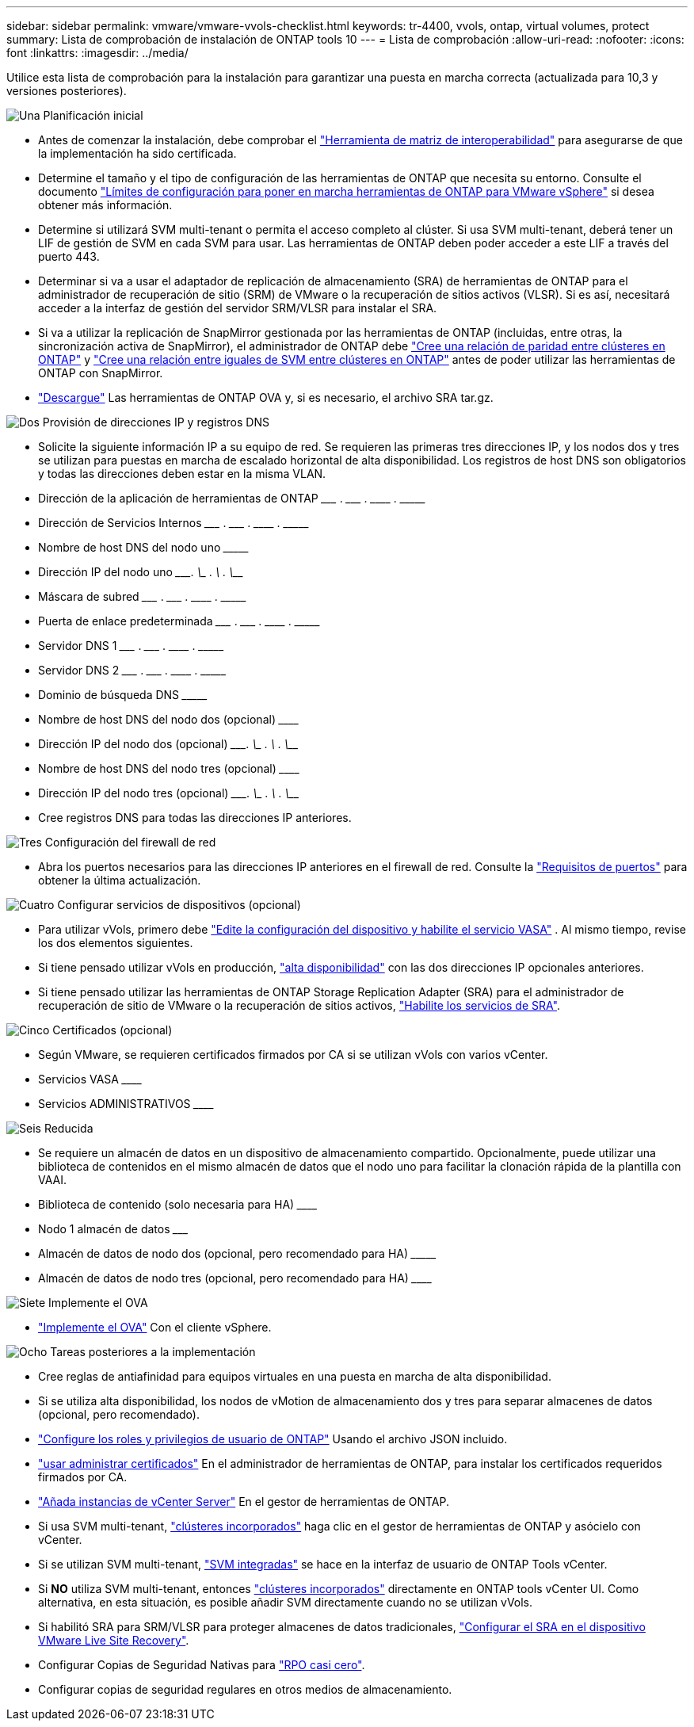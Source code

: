 ---
sidebar: sidebar 
permalink: vmware/vmware-vvols-checklist.html 
keywords: tr-4400, vvols, ontap, virtual volumes, protect 
summary: Lista de comprobación de instalación de ONTAP tools 10 
---
= Lista de comprobación
:allow-uri-read: 
:nofooter: 
:icons: font
:linkattrs: 
:imagesdir: ../media/


[role="lead"]
Utilice esta lista de comprobación para la instalación para garantizar una puesta en marcha correcta (actualizada para 10,3 y versiones posteriores).

.image:https://raw.githubusercontent.com/NetAppDocs/common/main/media/number-1.png["Una"] Planificación inicial
[role="quick-margin-list"]
* Antes de comenzar la instalación, debe comprobar el https://imt.netapp.com/matrix/#search["Herramienta de matriz de interoperabilidad"] para asegurarse de que la implementación ha sido certificada.
* Determine el tamaño y el tipo de configuración de las herramientas de ONTAP que necesita su entorno. Consulte el documento https://docs.netapp.com/us-en/ontap-tools-vmware-vsphere-10/deploy/prerequisites.html["Límites de configuración para poner en marcha herramientas de ONTAP para VMware vSphere"] si desea obtener más información.
* Determine si utilizará SVM multi-tenant o permita el acceso completo al clúster. Si usa SVM multi-tenant, deberá tener un LIF de gestión de SVM en cada SVM para usar. Las herramientas de ONTAP deben poder acceder a este LIF a través del puerto 443.
* Determinar si va a usar el adaptador de replicación de almacenamiento (SRA) de herramientas de ONTAP para el administrador de recuperación de sitio (SRM) de VMware o la recuperación de sitios activos (VLSR). Si es así, necesitará acceder a la interfaz de gestión del servidor SRM/VLSR para instalar el SRA.
* Si va a utilizar la replicación de SnapMirror gestionada por las herramientas de ONTAP (incluidas, entre otras, la sincronización activa de SnapMirror), el administrador de ONTAP debe https://docs.netapp.com/us-en/ontap/peering/create-cluster-relationship-93-later-task.html["Cree una relación de paridad entre clústeres en ONTAP"] y https://docs.netapp.com/us-en/ontap/peering/create-intercluster-svm-peer-relationship-93-later-task.html["Cree una relación entre iguales de SVM entre clústeres en ONTAP"] antes de poder utilizar las herramientas de ONTAP con SnapMirror.
* https://mysupport.netapp.com/site/products/all/details/otv10/downloads-tab["Descargue"] Las herramientas de ONTAP OVA y, si es necesario, el archivo SRA tar.gz.


.image:https://raw.githubusercontent.com/NetAppDocs/common/main/media/number-2.png["Dos"] Provisión de direcciones IP y registros DNS
[role="quick-margin-list"]
* Solicite la siguiente información IP a su equipo de red. Se requieren las primeras tres direcciones IP, y los nodos dos y tres se utilizan para puestas en marcha de escalado horizontal de alta disponibilidad. Los registros de host DNS son obligatorios y todas las direcciones deben estar en la misma VLAN.
* Dirección de la aplicación de herramientas de ONTAP \___________ . \__________ . \__________ . \__________
* Dirección de Servicios Internos \___________ . \__________ . \__________ . \__________
* Nombre de host DNS del nodo uno \_____________________________________________________________________
* Dirección IP del nodo uno \____________. \__________ . \__________ . \__________
* Máscara de subred \___________ . \__________ . \__________ . \__________
* Puerta de enlace predeterminada \___________ . \__________ . \__________ . \__________
* Servidor DNS 1 \___________ . \__________ . \__________ . \__________
* Servidor DNS 2 \___________ . \__________ . \__________ . \__________
* Dominio de búsqueda DNS \_______________________________________________________________
* Nombre de host DNS del nodo dos (opcional) \____________________________________________________________________
* Dirección IP del nodo dos (opcional) \____________. \__________ . \__________ . \__________
* Nombre de host DNS del nodo tres (opcional) \____________________________________________________________________
* Dirección IP del nodo tres (opcional) \____________. \__________ . \__________ . \__________
* Cree registros DNS para todas las direcciones IP anteriores.


.image:https://raw.githubusercontent.com/NetAppDocs/common/main/media/number-3.png["Tres"] Configuración del firewall de red
[role="quick-margin-list"]
* Abra los puertos necesarios para las direcciones IP anteriores en el firewall de red. Consulte la https://docs.netapp.com/us-en/ontap-tools-vmware-vsphere-10/deploy/prerequisites.html#port-requirements["Requisitos de puertos"] para obtener la última actualización.


.image:https://raw.githubusercontent.com/NetAppDocs/common/main/media/number-4.png["Cuatro"] Configurar servicios de dispositivos (opcional)
[role="quick-margin-list"]
* Para utilizar vVols, primero debe https://docs.netapp.com/us-en/ontap-tools-vmware-vsphere-10/manage/enable-services.html["Edite la configuración del dispositivo y habilite el servicio VASA"] . Al mismo tiempo, revise los dos elementos siguientes.
* Si tiene pensado utilizar vVols en producción, https://docs.netapp.com/us-en/ontap-tools-vmware-vsphere-10/manage/edit-appliance-settings.html["alta disponibilidad"] con las dos direcciones IP opcionales anteriores.
* Si tiene pensado utilizar las herramientas de ONTAP Storage Replication Adapter (SRA) para el administrador de recuperación de sitio de VMware o la recuperación de sitios activos, https://docs.netapp.com/us-en/ontap-tools-vmware-vsphere-10/manage/edit-appliance-settings.html["Habilite los servicios de SRA"].


.image:https://raw.githubusercontent.com/NetAppDocs/common/main/media/number-5.png["Cinco"] Certificados (opcional)
[role="quick-margin-list"]
* Según VMware, se requieren certificados firmados por CA si se utilizan vVols con varios vCenter.
* Servicios VASA \______________________________________________________________________________
* Servicios ADMINISTRATIVOS \______________________________________________________________________


.image:https://raw.githubusercontent.com/NetAppDocs/common/main/media/number-6.png["Seis"] Reducida
[role="quick-margin-list"]
* Se requiere un almacén de datos en un dispositivo de almacenamiento compartido. Opcionalmente, puede utilizar una biblioteca de contenidos en el mismo almacén de datos que el nodo uno para facilitar la clonación rápida de la plantilla con VAAI.
* Biblioteca de contenido (solo necesaria para HA) \______________________________________________________________
* Nodo 1 almacén de datos \_______________________________________________________________________
* Almacén de datos de nodo dos (opcional, pero recomendado para HA) \_________________________________________________________________________
* Almacén de datos de nodo tres (opcional, pero recomendado para HA) \__________________________________________________________________________________


.image:https://raw.githubusercontent.com/NetAppDocs/common/main/media/number-7.png["Siete"] Implemente el OVA
[role="quick-margin-list"]
* https://docs.netapp.com/us-en/ontap-tools-vmware-vsphere-10/deploy/ontap-tools-deployment.html["Implemente el OVA"] Con el cliente vSphere.


.image:https://raw.githubusercontent.com/NetAppDocs/common/main/media/number-8.png["Ocho"] Tareas posteriores a la implementación
[role="quick-margin-list"]
* Cree reglas de antiafinidad para equipos virtuales en una puesta en marcha de alta disponibilidad.
* Si se utiliza alta disponibilidad, los nodos de vMotion de almacenamiento dos y tres para separar almacenes de datos (opcional, pero recomendado).
* https://docs.netapp.com/us-en/ontap-tools-vmware-vsphere-10/configure/configure-user-role-and-privileges.html["Configure los roles y privilegios de usuario de ONTAP"] Usando el archivo JSON incluido.
* https://docs.netapp.com/us-en/ontap-tools-vmware-vsphere-10/manage/certificate-manage.html["usar administrar certificados"] En el administrador de herramientas de ONTAP, para instalar los certificados requeridos firmados por CA.
* https://docs.netapp.com/us-en/ontap-tools-vmware-vsphere-10/configure/add-vcenter.html["Añada instancias de vCenter Server"] En el gestor de herramientas de ONTAP.
* Si usa SVM multi-tenant, https://docs.netapp.com/us-en/ontap-tools-vmware-vsphere-10/configure/add-storage-backend.html["clústeres incorporados"] haga clic en el gestor de herramientas de ONTAP y asócielo con vCenter.
* Si se utilizan SVM multi-tenant, https://docs.netapp.com/us-en/ontap-tools-vmware-vsphere-10/configure/add-storage-backend.html["SVM integradas"] se hace en la interfaz de usuario de ONTAP Tools vCenter.
* Si *NO* utiliza SVM multi-tenant, entonces https://docs.netapp.com/us-en/ontap-tools-vmware-vsphere-10/configure/add-storage-backend.html["clústeres incorporados"] directamente en ONTAP tools vCenter UI. Como alternativa, en esta situación, es posible añadir SVM directamente cuando no se utilizan vVols.
* Si habilitó SRA para SRM/VLSR para proteger almacenes de datos tradicionales, https://docs.netapp.com/us-en/ontap-tools-vmware-vsphere-10/protect/configure-on-srm-appliance.html["Configurar el SRA en el dispositivo VMware Live Site Recovery"].
* Configurar Copias de Seguridad Nativas para https://docs.netapp.com/us-en/ontap-tools-vmware-vsphere-10/manage/enable-backup.html["RPO casi cero"].
* Configurar copias de seguridad regulares en otros medios de almacenamiento.

